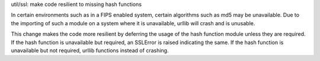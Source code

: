 util/ssl: make code resilient to missing hash functions

In certain environments such as in a FIPS enabled system,
certain algorithms such as md5 may be unavailable. Due
to the importing of such a module on a system where it
is unavailable, urllib will crash and is unusable.

This change makes the code more resilient by deferring the
usage of the hash function module unless they are required.
If the hash function is unavailable but required, an SSLError
is raised indicating the same. If the hash function is unavailable
but not required, urllib functions instead of crashing.
